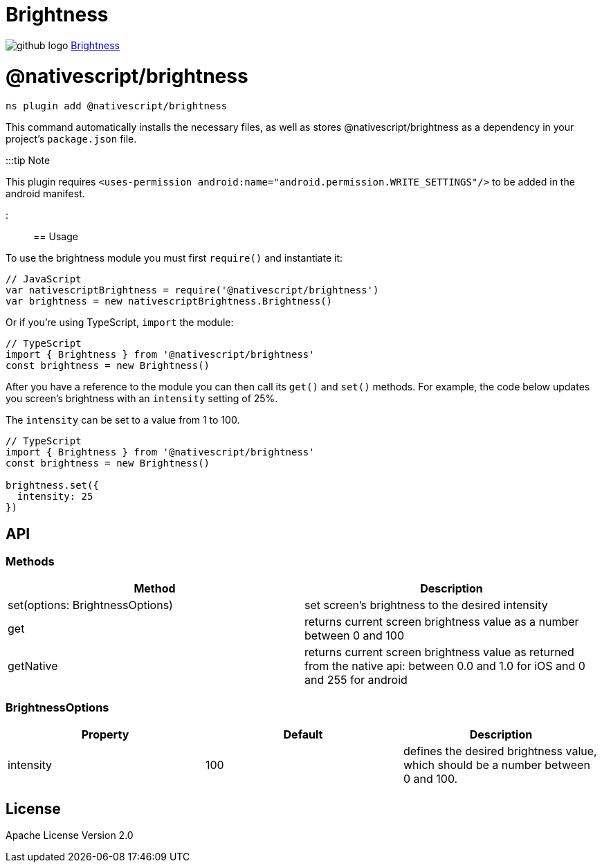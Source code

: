 = Brightness
:doctype: book
:link: https://raw.githubusercontent.com/NativeScript/plugins/main/packages/brightness/README.md

image:../assets/images/github/GitHub-Mark-32px.png[github logo] https://github.com/NativeScript/plugins/tree/main/packages/brightness[Brightness]

= @nativescript/brightness

[,cli]
----
ns plugin add @nativescript/brightness
----

This command automatically installs the necessary files, as well as stores @nativescript/brightness as a dependency in your project's `package.json` file.

:::tip Note

This plugin requires `<uses-permission android:name="android.permission.WRITE_SETTINGS"/>` to be added in the android manifest.

:::

== Usage

To use the brightness module you must first `require()` and instantiate it:

[,javascript]
----
// JavaScript
var nativescriptBrightness = require('@nativescript/brightness')
var brightness = new nativescriptBrightness.Brightness()
----

Or if you're using TypeScript, `import` the module:

[,typescript]
----
// TypeScript
import { Brightness } from '@nativescript/brightness'
const brightness = new Brightness()
----

After you have a reference to the module you can then call its `get()` and `set()` methods. For example, the code below updates you screen's brightness with an `intensity` setting of 25%.

The `intensity` can be set to a value from 1 to 100.

[,js]
----
// TypeScript
import { Brightness } from '@nativescript/brightness'
const brightness = new Brightness()

brightness.set({
  intensity: 25
})
----

== API

=== Methods

|===
| Method | Description

| set(options: BrightnessOptions)
| set screen's brightness to the desired intensity

| get
| returns current screen brightness value as a number between 0 and 100

| getNative
| returns current screen brightness value as returned from the native api: between 0.0 and 1.0 for iOS and 0 and 255 for android
|===

=== BrightnessOptions

|===
| Property | Default | Description

| intensity
| 100
| defines the desired brightness value, which should be a number between 0 and 100.
|===

== License

Apache License Version 2.0

